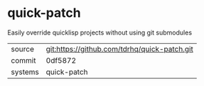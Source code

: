 * quick-patch

Easily override quicklisp projects without using git submodules

|---------+-------------------------------------------|
| source  | git:https://github.com/tdrhq/quick-patch.git   |
| commit  | 0df5872  |
| systems | quick-patch |
|---------+-------------------------------------------|

